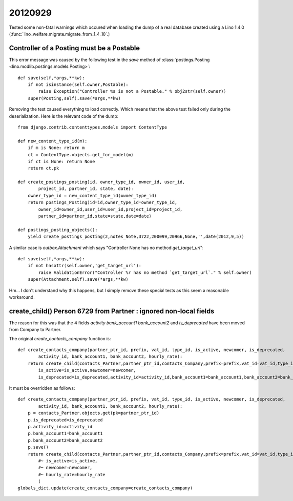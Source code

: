 20120929
========

Tested some non-fatal warnings
which occured 
when loading the dump of a real database created using 
a Lino 1.4.0 (:func:`lino_welfare.migrate.migrate_from_1_4_10`.)

Controller of a Posting must be a Postable
------------------------------------------

This error message was caused by the following test in the `save` method of
:class:`postings.Posting <lino.modlib.postings.models.Posting>`::

    def save(self,*args,**kw):
        if not isinstance(self.owner,Postable):
            raise Exception("Controller %s is not a Postable." % obj2str(self.owner))
        super(Posting,self).save(*args,**kw)

Removing the test caused everything to load correctly. 
Which means that the above test failed only during the deserialization.
Here is the relevant code of the dump::

    from django.contrib.contenttypes.models import ContentType

    def new_content_type_id(m):
        if m is None: return m
        ct = ContentType.objects.get_for_model(m)
        if ct is None: return None
        return ct.pk

    def create_postings_posting(id, owner_type_id, owner_id, user_id, 
            project_id, partner_id, state, date):
        owner_type_id = new_content_type_id(owner_type_id)
        return postings_Posting(id=id,owner_type_id=owner_type_id,
            owner_id=owner_id,user_id=user_id,project_id=project_id,
            partner_id=partner_id,state=state,date=date)
        
    def postings_posting_objects():
        yield create_postings_posting(2,notes_Note,3722,200099,20966,None,'',date(2012,9,5))
        
A similar case is `outbox.Attachment` which says 
"Controller None has no method `get_target_url`"::

    def save(self,*args,**kw):
        if not hasattr(self.owner,'get_target_url'):
            raise ValidationError("Controller %r has no method `get_target_url`." % self.owner)
        super(Attachment,self).save(*args,**kw)

Hm...
I don't understand why this happens,
but I simply remove these special tests as this seem a reasonable workaround.



create_child() Person 6729 from Partner : ignored non-local fields 
------------------------------------------------------------------

The reason for this was that the 4 fields 
`activity` `bank_account1` `bank_account2` and `is_deprecated`
have been moved from Company to Partner.

The original `create_contacts_company` function is::

    def create_contacts_company(partner_ptr_id, prefix, vat_id, type_id, is_active, newcomer, is_deprecated, 
            activity_id, bank_account1, bank_account2, hourly_rate):
        return create_child(contacts_Partner,partner_ptr_id,contacts_Company,prefix=prefix,vat_id=vat_id,type_id=type_id,
            is_active=is_active,newcomer=newcomer,
            is_deprecated=is_deprecated,activity_id=activity_id,bank_account1=bank_account1,bank_account2=bank_account2,hourly_rate=hourly_rate)
        
It must be overridden as follows::

    def create_contacts_company(partner_ptr_id, prefix, vat_id, type_id, is_active, newcomer, is_deprecated, 
            activity_id, bank_account1, bank_account2, hourly_rate):
        p = contacts_Partner.objects.get(pk=partner_ptr_id)
        p.is_deprecated=is_deprecated
        p.activity_id=activity_id
        p.bank_account1=bank_account1
        p.bank_account2=bank_account2
        p.save()
        return create_child(contacts_Partner,partner_ptr_id,contacts_Company,prefix=prefix,vat_id=vat_id,type_id=type_id,
            #~ is_active=is_active,
            #~ newcomer=newcomer,
            #~ hourly_rate=hourly_rate
            )
    globals_dict.update(create_contacts_company=create_contacts_company)

